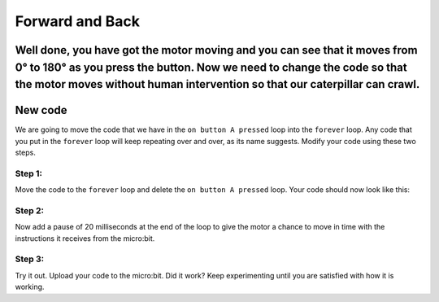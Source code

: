 ****************
Forward and Back
****************
Well done, you have got the motor moving and you can see that it moves from 0° to 180° as you press the button. Now we need to change the code so that the motor moves without human intervention so that our caterpillar can crawl.
-----------------------
New code
-----------------------
We are going to move the code that we have in the ``on button A pressed`` loop into the ``forever`` loop. Any code that you put in the ``forever`` loop will keep repeating over and over, as its name suggests. Modify your code using these two steps.

Step 1:
^^^^^^
Move the code to the ``forever`` loop and delete the ``on button A pressed`` loop. Your code should now look like this:

.. image:: pictures/forever.png
  :scale: 60%


Step 2:
^^^^^^
Now add a pause of 20 milliseconds at the end of the loop to give the motor a chance to move in time with the instructions it receives from the micro:bit.


.. image:: pictures/pause.png
  :scale: 60%

Step 3:
^^^^^^

Try it out. Upload your code to the micro:bit. Did it work? Keep experimenting until you are satisfied with how it is working.
